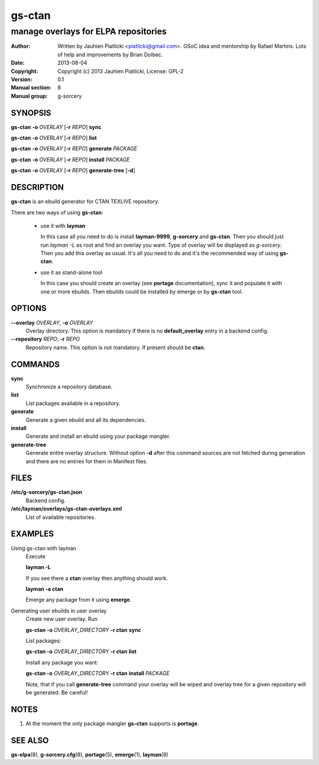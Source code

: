 =======
gs-ctan
=======

-------------------------------------
manage overlays for ELPA repositories
-------------------------------------

:Author: Written by Jauhien Piatlicki <piatlicki@gmail.com>. GSoC idea
	 and mentorship by Rafael Martins. Lots of help and improvements
	 by Brian Dolbec.
:Date:   2013-08-04
:Copyright: Copyright (c) 2013 Jauhien Piatlicki, License: GPL-2
:Version: 0.1
:Manual section: 8
:Manual group: g-sorcery


SYNOPSIS
========

**gs-ctan** **-o** *OVERLAY* [**-r** *REPO*] **sync**

**gs-ctan** **-o** *OVERLAY* [**-r** *REPO*] **list**

**gs-ctan** **-o** *OVERLAY* [**-r** *REPO*] **generate** *PACKAGE*

**gs-ctan** **-o** *OVERLAY* [**-r** *REPO*] **install** *PACKAGE*

**gs-ctan** **-o** *OVERLAY* [**-r** *REPO*] **generate-tree** [**-d**]

DESCRIPTION
===========

**gs-ctan** is an ebuild generator for CTAN TEXLIVE repository.

There are two ways of using **gs-ctan**:

    * use it with **layman**

      In this case all you need to do is install **layman-9999**, **g-sorcery**
      and **gs-ctan**. Then you should just run `layman -L` as
      root and find an overlay you want. Type of overlay will be
      displayed as *g-sorcery*. Then you add this overlay as
      usual. It's all you need to do and it's the recommended way of
      using **gs-ctan**.
      
    * use it as stand-alone tool

      In this case you should create an overlay (see **portage** documentation), sync it and populate
      it with one or more ebuilds. Then ebuilds could be installed by emerge or by **gs-ctan** tool.


OPTIONS
=======

**--overlay** *OVERLAY*, **-o** *OVERLAY*
    Overlay directory. This option is mandatory if there is no
    **default_overlay** entry in a backend config.

**--repository** *REPO*, **-r** *REPO*
    Repository name. This option is not mandatory. If present should be **ctan**.

COMMANDS
========

**sync**
    Synchronize a repository database.

**list**
    List packages available in a repository.

**generate**
    Generate a given ebuild and all its dependencies.

**install**
    Generate and install an ebuild using your package mangler.

**generate-tree**
    Generate entire overlay structure. Without option **-d** after
    this command sources are not fetched during generation and there
    are no entries for them in Manifest files.

FILES
=====
**/etc/g-sorcery/gs-ctan.json**
    Backend config.

**/etc/layman/overlays/gs-ctan-overlays.xml**
    List of available repositories.

EXAMPLES
========

Using gs-ctan with layman
    Execute

    **layman -L**

    If you see there a **ctan** overlay then anything should work.

    **layman -a ctan**

    Emerge any package from it using **emerge**.

Generating user ebuilds in user overlay
    Create new user overlay. Run

    **gs-ctan -o** *OVERLAY_DIRECTORY* **-r ctan** **sync**

    List packages:

    **gs-ctan -o** *OVERLAY_DIRECTORY* **-r ctan** **list**

    Install any package you want:

    **gs-ctan -o** *OVERLAY_DIRECTORY* **-r ctan** **install** *PACKAGE*

    Note, that if you call **generate-tree** command your overlay
    will be wiped and overlay tree for a given repository will be generated. Be careful!

NOTES
=====

1. At the moment the only package mangler **gs-ctan** supports is **portage**.

SEE ALSO
========

**gs-elpa**\(8), **g-sorcery.cfg**\(8), **portage**\(5), **emerge**\(1), **layman**\(8)
